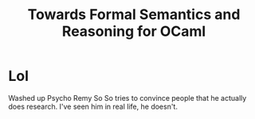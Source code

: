 :PROPERTIES:
:ID:       ecf1188d-b617-499d-8cc9-f1b4a346a664
:END:
#+title: Towards Formal Semantics and Reasoning for OCaml
* Lol

Washed up Psycho Remy So So tries to convince people that he actually
does research.  I've seen him in real life, he doesn't.
